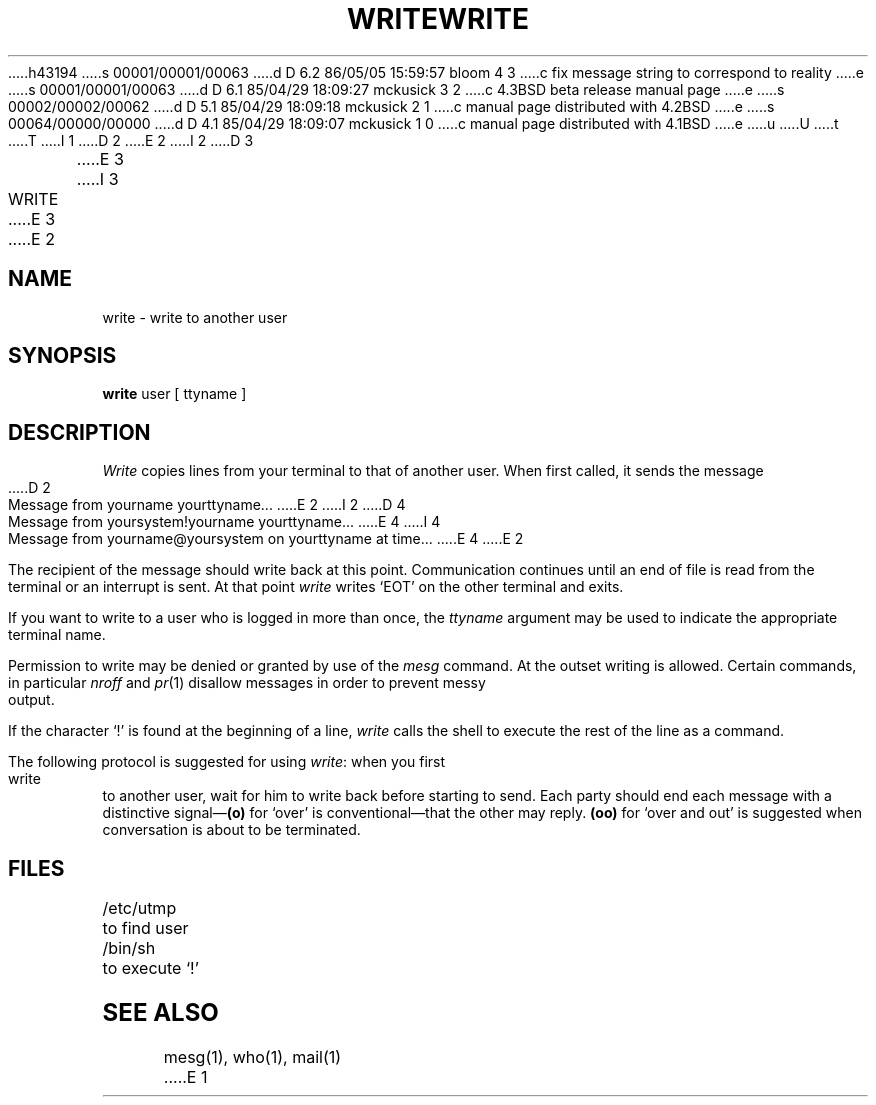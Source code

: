 h43194
s 00001/00001/00063
d D 6.2 86/05/05 15:59:57 bloom 4 3
c fix message string to correspond to reality
e
s 00001/00001/00063
d D 6.1 85/04/29 18:09:27 mckusick 3 2
c 4.3BSD beta release manual page
e
s 00002/00002/00062
d D 5.1 85/04/29 18:09:18 mckusick 2 1
c manual page distributed with 4.2BSD
e
s 00064/00000/00000
d D 4.1 85/04/29 18:09:07 mckusick 1 0
c manual page distributed with 4.1BSD
e
u
U
t
T
I 1
.\"	%W% (Berkeley) %G%
.\"
D 2
.TH WRITE 1 
E 2
I 2
D 3
.TH WRITE 1  "18 January 1983"
E 3
I 3
.TH WRITE 1 "%Q%"
E 3
E 2
.AT 3
.SH NAME
write \- write to another user
.SH SYNOPSIS
.B write
user [ ttyname ]
.SH DESCRIPTION
.I Write
copies lines from your terminal to that of
another user.
When first called,
it sends the message
.PP
D 2
     Message from yourname yourttyname...
E 2
I 2
D 4
     Message from yoursystem!yourname yourttyname...
E 4
I 4
     Message from yourname@yoursystem on yourttyname at time...
E 4
E 2
.PP
The recipient of the message should write back at this point.
Communication continues until an end of file is
read from the terminal or an interrupt is sent.
At that point
.I write
writes `EOT' on the other terminal and exits.
.PP
If you want to write to a user who is logged in more than once,
the
.I ttyname
argument may be used to indicate the
appropriate terminal name.
.PP
Permission to write may be denied or granted by use of the
.I mesg
command.
At the outset writing is allowed.
Certain commands, in particular
.I nroff
and
.IR  pr (1)
disallow
messages in order to prevent messy output.
.PP
If the character `!' is found at the beginning of a line,
.I write
calls the shell
to execute the rest of the
line as a command.
.PP
The following protocol is suggested for using
.IR write :
when you first write to another user, wait for him to
write back before starting to send.
Each party should end each message with a distinctive
signal\(em\fB(o)\fR
for `over' is conventional\(emthat the other may reply.
.B (oo)
for `over and out' is suggested when conversation
is about to be terminated.
.SH FILES
/etc/utmp	to find user
.br
/bin/sh		to execute `!'
.SH "SEE ALSO"
mesg(1), who(1), mail(1)
E 1
